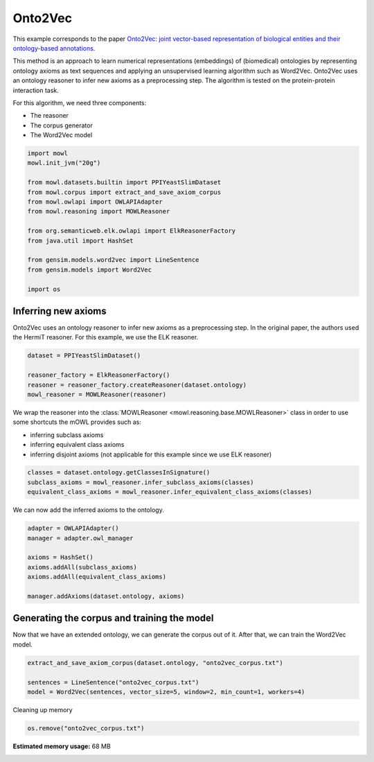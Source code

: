 
.. DO NOT EDIT.
.. THIS FILE WAS AUTOMATICALLY GENERATED BY SPHINX-GALLERY.
.. TO MAKE CHANGES, EDIT THE SOURCE PYTHON FILE:
.. "examples/syntactic/plot_1_onto2vec.py"
.. LINE NUMBERS ARE GIVEN BELOW.

.. only:: html

    .. note::
        :class: sphx-glr-download-link-note

        Click :ref:`here <sphx_glr_download_examples_syntactic_plot_1_onto2vec.py>`
        to download the full example code

.. rst-class:: sphx-glr-example-title

.. _sphx_glr_examples_syntactic_plot_1_onto2vec.py:


Onto2Vec
===========

This example corresponds to the paper `Onto2Vec: joint vector-based representation of biological entities and their ontology-based annotations <https://doi.org/10.1093/bioinformatics/bty259>`_. 

This method is an approach to learn numerical representations (embeddings) of (biomedical) ontologies by representing ontology axioms as text sequences and applying an unsupervised learning algorithm such as Word2Vec. Onto2Vec uses an ontology reasoner to infer new axioms as 
a preprocessing step. The algorithm is tested on the protein-protein interaction task.

.. GENERATED FROM PYTHON SOURCE LINES 15-20

For this algorithm, we need three components:

- The reasoner
- The corpus generator
- The Word2Vec model

.. GENERATED FROM PYTHON SOURCE LINES 20-38

.. code-block:: default



    import mowl
    mowl.init_jvm("20g")

    from mowl.datasets.builtin import PPIYeastSlimDataset
    from mowl.corpus import extract_and_save_axiom_corpus
    from mowl.owlapi import OWLAPIAdapter
    from mowl.reasoning import MOWLReasoner

    from org.semanticweb.elk.owlapi import ElkReasonerFactory
    from java.util import HashSet

    from gensim.models.word2vec import LineSentence
    from gensim.models import Word2Vec

    import os








.. GENERATED FROM PYTHON SOURCE LINES 39-44

Inferring new axioms
--------------------

Onto2Vec uses an ontology reasoner to infer new axioms as a preprocessing step. In the original
paper, the authors used the HermiT reasoner. For this example, we use the ELK reasoner.

.. GENERATED FROM PYTHON SOURCE LINES 44-51

.. code-block:: default


    dataset = PPIYeastSlimDataset()

    reasoner_factory = ElkReasonerFactory()
    reasoner = reasoner_factory.createReasoner(dataset.ontology)
    mowl_reasoner = MOWLReasoner(reasoner)








.. GENERATED FROM PYTHON SOURCE LINES 52-59

We wrap the reasoner into the :class:`MOWLReasoner <mowl.reasoning.base.MOWLReasoner>` class \
in order to use some shortcuts the mOWL
provides such as:

- inferring subclass axioms
- inferring equivalent class axioms
- inferring disjoint axioms (not applicable for this example since we use ELK reasoner)

.. GENERATED FROM PYTHON SOURCE LINES 59-64

.. code-block:: default


    classes = dataset.ontology.getClassesInSignature()
    subclass_axioms = mowl_reasoner.infer_subclass_axioms(classes)
    equivalent_class_axioms = mowl_reasoner.infer_equivalent_class_axioms(classes)








.. GENERATED FROM PYTHON SOURCE LINES 65-66

We can now add the inferred axioms to the ontology.

.. GENERATED FROM PYTHON SOURCE LINES 66-77

.. code-block:: default


    adapter = OWLAPIAdapter()
    manager = adapter.owl_manager

    axioms = HashSet()
    axioms.addAll(subclass_axioms)
    axioms.addAll(equivalent_class_axioms)

    manager.addAxioms(dataset.ontology, axioms)






.. rst-class:: sphx-glr-script-out

 Out:

 .. code-block:: none


    <java object 'org.semanticweb.owlapi.model.parameters.ChangeApplied'>



.. GENERATED FROM PYTHON SOURCE LINES 78-83

Generating the corpus and training the model
-----------------------------------------------

Now that we have an extended ontology, we can generate the corpus out of it. After that, we
can train the Word2Vec model.

.. GENERATED FROM PYTHON SOURCE LINES 83-89

.. code-block:: default


    extract_and_save_axiom_corpus(dataset.ontology, "onto2vec_corpus.txt")

    sentences = LineSentence("onto2vec_corpus.txt")
    model = Word2Vec(sentences, vector_size=5, window=2, min_count=1, workers=4)








.. GENERATED FROM PYTHON SOURCE LINES 90-91

Cleaning up memory

.. GENERATED FROM PYTHON SOURCE LINES 91-93

.. code-block:: default


    os.remove("onto2vec_corpus.txt")








.. rst-class:: sphx-glr-timing

   **Total running time of the script:** ( 0 minutes  24.128 seconds)

**Estimated memory usage:**  68 MB


.. _sphx_glr_download_examples_syntactic_plot_1_onto2vec.py:


.. only :: html

 .. container:: sphx-glr-footer
    :class: sphx-glr-footer-example



  .. container:: sphx-glr-download sphx-glr-download-python

     :download:`Download Python source code: plot_1_onto2vec.py <plot_1_onto2vec.py>`



  .. container:: sphx-glr-download sphx-glr-download-jupyter

     :download:`Download Jupyter notebook: plot_1_onto2vec.ipynb <plot_1_onto2vec.ipynb>`


.. only:: html

 .. rst-class:: sphx-glr-signature

    `Gallery generated by Sphinx-Gallery <https://sphinx-gallery.github.io>`_
